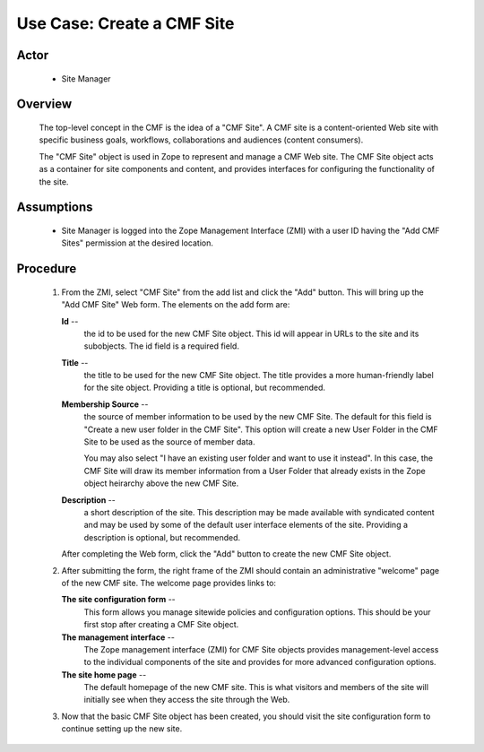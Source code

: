 Use Case: Create a CMF Site
===========================

Actor
-----

  - Site Manager

Overview
--------

  The top-level concept in the CMF is the idea of a "CMF Site". A
  CMF site is a content-oriented Web site with specific business
  goals, workflows, collaborations and audiences (content
  consumers).

  The "CMF Site" object is used in Zope to represent and manage a
  CMF Web site. The CMF Site object acts as a container for site
  components and content, and provides interfaces for configuring
  the functionality of the site.

Assumptions
-----------

  - Site Manager is logged into the Zope Management Interface
    (ZMI) with a user ID having the "Add CMF Sites" permission
    at the desired location.

Procedure
---------

  1. From the ZMI, select "CMF Site" from the add list and click
     the "Add" button. This will bring up the "Add CMF Site" Web
     form. The elements on the add form are:

     **Id** --
       the id to be used for the new CMF Site object. This id
       will appear in URLs to the site and its subobjects. The id
       field is a required field.

     **Title** --
       the title to be used for the new CMF Site object. The
       title provides a more human-friendly label for the site
       object.  Providing a title is optional, but recommended.

     **Membership Source** --
       the source of member information to be used by the new CMF
       Site. The default for this field is "Create a new user
       folder in the CMF Site". This option will create a new
       User Folder in the CMF Site to be used as the source of
       member data.

       You may also select "I have an existing user folder and
       want to use it instead". In this case, the CMF Site will
       draw its member information from a User Folder that
       already exists in the Zope object heirarchy above the new
       CMF Site.

     **Description** --
       a short description of the site. This description may be
       made available with syndicated content and may be used by
       some of the default user interface elements of the site.
       Providing a description is optional, but recommended.

     After completing the Web form, click the "Add" button to
     create the new CMF Site object.

  2. After submitting the form, the right frame of the ZMI should
     contain an administrative "welcome" page of the new CMF
     site.  The welcome page provides links to:

     **The site configuration form** --
       This form allows you manage sitewide policies and
       configuration options. This should be your first stop
       after creating a CMF Site object.

     **The management interface** --
       The Zope management interface (ZMI) for CMF Site objects
       provides management-level access to the individual
       components of the site and provides for more advanced
       configuration options.

     **The site home page** --
       The default homepage of the new CMF site.  This is what
       visitors and members of the site will initially see when
       they access the site through the Web.

  3. Now that the basic CMF Site object has been created, you
     should visit the site configuration form to continue setting
     up the new site.
